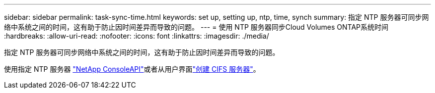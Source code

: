 ---
sidebar: sidebar 
permalink: task-sync-time.html 
keywords: set up, setting up, ntp, time, synch 
summary: 指定 NTP 服务器可同步网络中系统之间的时间，这有助于防止因时间差异而导致的问题。 
---
= 使用 NTP 服务器同步Cloud Volumes ONTAP系统时间
:hardbreaks:
:allow-uri-read: 
:nofooter: 
:icons: font
:linkattrs: 
:imagesdir: ./media/


[role="lead"]
指定 NTP 服务器可同步网络中系统之间的时间，这有助于防止因时间差异而导致的问题。

使用指定 NTP 服务器 https://docs.netapp.com/us-en/bluexp-automation/cm/api_ref_resources.html["NetApp ConsoleAPI"^]或者从用户界面link:task-create-volumes.html#create-a-volume["创建 CIFS 服务器"]。
